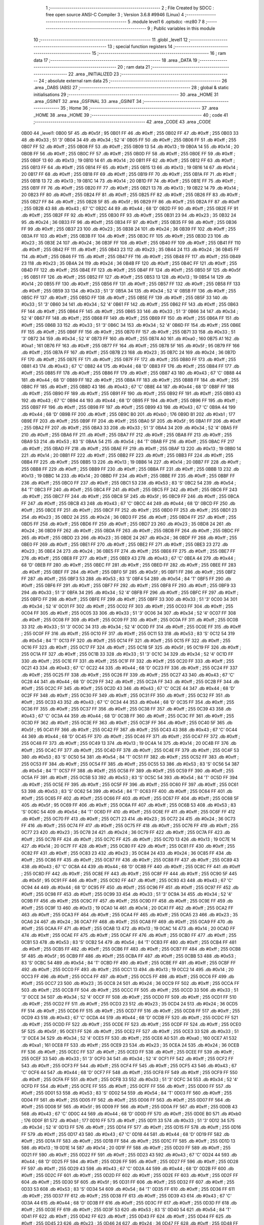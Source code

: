                               1 ;--------------------------------------------------------
                              2 ; File Created by SDCC : free open source ANSI-C Compiler
                              3 ; Version 3.6.8 #9946 (Linux)
                              4 ;--------------------------------------------------------
                              5 	.module level1
                              6 	.optsdcc -mz80
                              7 	
                              8 ;--------------------------------------------------------
                              9 ; Public variables in this module
                             10 ;--------------------------------------------------------
                             11 	.globl _level1
                             12 ;--------------------------------------------------------
                             13 ; special function registers
                             14 ;--------------------------------------------------------
                             15 ;--------------------------------------------------------
                             16 ; ram data
                             17 ;--------------------------------------------------------
                             18 	.area _DATA
                             19 ;--------------------------------------------------------
                             20 ; ram data
                             21 ;--------------------------------------------------------
                             22 	.area _INITIALIZED
                             23 ;--------------------------------------------------------
                             24 ; absolute external ram data
                             25 ;--------------------------------------------------------
                             26 	.area _DABS (ABS)
                             27 ;--------------------------------------------------------
                             28 ; global & static initialisations
                             29 ;--------------------------------------------------------
                             30 	.area _HOME
                             31 	.area _GSINIT
                             32 	.area _GSFINAL
                             33 	.area _GSINIT
                             34 ;--------------------------------------------------------
                             35 ; Home
                             36 ;--------------------------------------------------------
                             37 	.area _HOME
                             38 	.area _HOME
                             39 ;--------------------------------------------------------
                             40 ; code
                             41 ;--------------------------------------------------------
                             42 	.area _CODE
                             43 	.area _CODE
   0B00                      44 _level1:
   0B00 5F                   45 	.db #0x5f	; 95
   0B01 FF                   46 	.db #0xff	; 255
   0B02 FF                   47 	.db #0xff	; 255
   0B03 33                   48 	.db #0x33	; 51	'3'
   0B04 34                   49 	.db #0x34	; 52	'4'
   0B05 FF                   50 	.db #0xff	; 255
   0B06 FF                   51 	.db #0xff	; 255
   0B07 FF                   52 	.db #0xff	; 255
   0B08 FF                   53 	.db #0xff	; 255
   0B09 13                   54 	.db #0x13	; 19
   0B0A 14                   55 	.db #0x14	; 20
   0B0B FF                   56 	.db #0xff	; 255
   0B0C FF                   57 	.db #0xff	; 255
   0B0D FF                   58 	.db #0xff	; 255
   0B0E FF                   59 	.db #0xff	; 255
   0B0F 13                   60 	.db #0x13	; 19
   0B10 14                   61 	.db #0x14	; 20
   0B11 FF                   62 	.db #0xff	; 255
   0B12 FF                   63 	.db #0xff	; 255
   0B13 FF                   64 	.db #0xff	; 255
   0B14 FF                   65 	.db #0xff	; 255
   0B15 13                   66 	.db #0x13	; 19
   0B16 14                   67 	.db #0x14	; 20
   0B17 FF                   68 	.db #0xff	; 255
   0B18 FF                   69 	.db #0xff	; 255
   0B19 FF                   70 	.db #0xff	; 255
   0B1A FF                   71 	.db #0xff	; 255
   0B1B 13                   72 	.db #0x13	; 19
   0B1C 14                   73 	.db #0x14	; 20
   0B1D FF                   74 	.db #0xff	; 255
   0B1E FF                   75 	.db #0xff	; 255
   0B1F FF                   76 	.db #0xff	; 255
   0B20 FF                   77 	.db #0xff	; 255
   0B21 13                   78 	.db #0x13	; 19
   0B22 14                   79 	.db #0x14	; 20
   0B23 FF                   80 	.db #0xff	; 255
   0B24 FF                   81 	.db #0xff	; 255
   0B25 FF                   82 	.db #0xff	; 255
   0B26 FF                   83 	.db #0xff	; 255
   0B27 FF                   84 	.db #0xff	; 255
   0B28 5F                   85 	.db #0x5f	; 95
   0B29 FF                   86 	.db #0xff	; 255
   0B2A FF                   87 	.db #0xff	; 255
   0B2B 43                   88 	.db #0x43	; 67	'C'
   0B2C 44                   89 	.db #0x44	; 68	'D'
   0B2D FF                   90 	.db #0xff	; 255
   0B2E FF                   91 	.db #0xff	; 255
   0B2F FF                   92 	.db #0xff	; 255
   0B30 FF                   93 	.db #0xff	; 255
   0B31 23                   94 	.db #0x23	; 35
   0B32 24                   95 	.db #0x24	; 36
   0B33 FF                   96 	.db #0xff	; 255
   0B34 FF                   97 	.db #0xff	; 255
   0B35 FF                   98 	.db #0xff	; 255
   0B36 FF                   99 	.db #0xff	; 255
   0B37 23                  100 	.db #0x23	; 35
   0B38 24                  101 	.db #0x24	; 36
   0B39 FF                  102 	.db #0xff	; 255
   0B3A FF                  103 	.db #0xff	; 255
   0B3B FF                  104 	.db #0xff	; 255
   0B3C FF                  105 	.db #0xff	; 255
   0B3D 23                  106 	.db #0x23	; 35
   0B3E 24                  107 	.db #0x24	; 36
   0B3F FF                  108 	.db #0xff	; 255
   0B40 FF                  109 	.db #0xff	; 255
   0B41 FF                  110 	.db #0xff	; 255
   0B42 FF                  111 	.db #0xff	; 255
   0B43 23                  112 	.db #0x23	; 35
   0B44 24                  113 	.db #0x24	; 36
   0B45 FF                  114 	.db #0xff	; 255
   0B46 FF                  115 	.db #0xff	; 255
   0B47 FF                  116 	.db #0xff	; 255
   0B48 FF                  117 	.db #0xff	; 255
   0B49 23                  118 	.db #0x23	; 35
   0B4A 24                  119 	.db #0x24	; 36
   0B4B FF                  120 	.db #0xff	; 255
   0B4C FF                  121 	.db #0xff	; 255
   0B4D FF                  122 	.db #0xff	; 255
   0B4E FF                  123 	.db #0xff	; 255
   0B4F FF                  124 	.db #0xff	; 255
   0B50 5F                  125 	.db #0x5f	; 95
   0B51 FF                  126 	.db #0xff	; 255
   0B52 FF                  127 	.db #0xff	; 255
   0B53 13                  128 	.db #0x13	; 19
   0B54 14                  129 	.db #0x14	; 20
   0B55 FF                  130 	.db #0xff	; 255
   0B56 FF                  131 	.db #0xff	; 255
   0B57 FF                  132 	.db #0xff	; 255
   0B58 FF                  133 	.db #0xff	; 255
   0B59 33                  134 	.db #0x33	; 51	'3'
   0B5A 34                  135 	.db #0x34	; 52	'4'
   0B5B FF                  136 	.db #0xff	; 255
   0B5C FF                  137 	.db #0xff	; 255
   0B5D FF                  138 	.db #0xff	; 255
   0B5E FF                  139 	.db #0xff	; 255
   0B5F 33                  140 	.db #0x33	; 51	'3'
   0B60 34                  141 	.db #0x34	; 52	'4'
   0B61 FF                  142 	.db #0xff	; 255
   0B62 FF                  143 	.db #0xff	; 255
   0B63 FF                  144 	.db #0xff	; 255
   0B64 FF                  145 	.db #0xff	; 255
   0B65 33                  146 	.db #0x33	; 51	'3'
   0B66 34                  147 	.db #0x34	; 52	'4'
   0B67 FF                  148 	.db #0xff	; 255
   0B68 FF                  149 	.db #0xff	; 255
   0B69 FF                  150 	.db #0xff	; 255
   0B6A FF                  151 	.db #0xff	; 255
   0B6B 33                  152 	.db #0x33	; 51	'3'
   0B6C 34                  153 	.db #0x34	; 52	'4'
   0B6D FF                  154 	.db #0xff	; 255
   0B6E FF                  155 	.db #0xff	; 255
   0B6F FF                  156 	.db #0xff	; 255
   0B70 FF                  157 	.db #0xff	; 255
   0B71 33                  158 	.db #0x33	; 51	'3'
   0B72 34                  159 	.db #0x34	; 52	'4'
   0B73 FF                  160 	.db #0xff	; 255
   0B74 A0                  161 	.db #0xa0	; 160
   0B75 A1                  162 	.db #0xa1	; 161
   0B76 FF                  163 	.db #0xff	; 255
   0B77 FF                  164 	.db #0xff	; 255
   0B78 5F                  165 	.db #0x5f	; 95
   0B79 FF                  166 	.db #0xff	; 255
   0B7A FF                  167 	.db #0xff	; 255
   0B7B 23                  168 	.db #0x23	; 35
   0B7C 24                  169 	.db #0x24	; 36
   0B7D FF                  170 	.db #0xff	; 255
   0B7E FF                  171 	.db #0xff	; 255
   0B7F FF                  172 	.db #0xff	; 255
   0B80 FF                  173 	.db #0xff	; 255
   0B81 43                  174 	.db #0x43	; 67	'C'
   0B82 44                  175 	.db #0x44	; 68	'D'
   0B83 FF                  176 	.db #0xff	; 255
   0B84 FF                  177 	.db #0xff	; 255
   0B85 FF                  178 	.db #0xff	; 255
   0B86 FF                  179 	.db #0xff	; 255
   0B87 43                  180 	.db #0x43	; 67	'C'
   0B88 44                  181 	.db #0x44	; 68	'D'
   0B89 FF                  182 	.db #0xff	; 255
   0B8A FF                  183 	.db #0xff	; 255
   0B8B FF                  184 	.db #0xff	; 255
   0B8C FF                  185 	.db #0xff	; 255
   0B8D 43                  186 	.db #0x43	; 67	'C'
   0B8E 44                  187 	.db #0x44	; 68	'D'
   0B8F FF                  188 	.db #0xff	; 255
   0B90 FF                  189 	.db #0xff	; 255
   0B91 FF                  190 	.db #0xff	; 255
   0B92 FF                  191 	.db #0xff	; 255
   0B93 43                  192 	.db #0x43	; 67	'C'
   0B94 44                  193 	.db #0x44	; 68	'D'
   0B95 FF                  194 	.db #0xff	; 255
   0B96 FF                  195 	.db #0xff	; 255
   0B97 FF                  196 	.db #0xff	; 255
   0B98 FF                  197 	.db #0xff	; 255
   0B99 43                  198 	.db #0x43	; 67	'C'
   0B9A 44                  199 	.db #0x44	; 68	'D'
   0B9B FF                  200 	.db #0xff	; 255
   0B9C B0                  201 	.db #0xb0	; 176
   0B9D B1                  202 	.db #0xb1	; 177
   0B9E FF                  203 	.db #0xff	; 255
   0B9F FF                  204 	.db #0xff	; 255
   0BA0 5F                  205 	.db #0x5f	; 95
   0BA1 FF                  206 	.db #0xff	; 255
   0BA2 FF                  207 	.db #0xff	; 255
   0BA3 33                  208 	.db #0x33	; 51	'3'
   0BA4 34                  209 	.db #0x34	; 52	'4'
   0BA5 FF                  210 	.db #0xff	; 255
   0BA6 FF                  211 	.db #0xff	; 255
   0BA7 FF                  212 	.db #0xff	; 255
   0BA8 FF                  213 	.db #0xff	; 255
   0BA9 53                  214 	.db #0x53	; 83	'S'
   0BAA 54                  215 	.db #0x54	; 84	'T'
   0BAB FF                  216 	.db #0xff	; 255
   0BAC FF                  217 	.db #0xff	; 255
   0BAD FF                  218 	.db #0xff	; 255
   0BAE FF                  219 	.db #0xff	; 255
   0BAF 13                  220 	.db #0x13	; 19
   0BB0 14                  221 	.db #0x14	; 20
   0BB1 FF                  222 	.db #0xff	; 255
   0BB2 FF                  223 	.db #0xff	; 255
   0BB3 FF                  224 	.db #0xff	; 255
   0BB4 FF                  225 	.db #0xff	; 255
   0BB5 13                  226 	.db #0x13	; 19
   0BB6 14                  227 	.db #0x14	; 20
   0BB7 FF                  228 	.db #0xff	; 255
   0BB8 FF                  229 	.db #0xff	; 255
   0BB9 FF                  230 	.db #0xff	; 255
   0BBA FF                  231 	.db #0xff	; 255
   0BBB 13                  232 	.db #0x13	; 19
   0BBC 14                  233 	.db #0x14	; 20
   0BBD FF                  234 	.db #0xff	; 255
   0BBE FF                  235 	.db #0xff	; 255
   0BBF FF                  236 	.db #0xff	; 255
   0BC0 FF                  237 	.db #0xff	; 255
   0BC1 53                  238 	.db #0x53	; 83	'S'
   0BC2 54                  239 	.db #0x54	; 84	'T'
   0BC3 FF                  240 	.db #0xff	; 255
   0BC4 FF                  241 	.db #0xff	; 255
   0BC5 FF                  242 	.db #0xff	; 255
   0BC6 FF                  243 	.db #0xff	; 255
   0BC7 FF                  244 	.db #0xff	; 255
   0BC8 5F                  245 	.db #0x5f	; 95
   0BC9 FF                  246 	.db #0xff	; 255
   0BCA FF                  247 	.db #0xff	; 255
   0BCB 43                  248 	.db #0x43	; 67	'C'
   0BCC 44                  249 	.db #0x44	; 68	'D'
   0BCD FF                  250 	.db #0xff	; 255
   0BCE FF                  251 	.db #0xff	; 255
   0BCF FF                  252 	.db #0xff	; 255
   0BD0 FF                  253 	.db #0xff	; 255
   0BD1 23                  254 	.db #0x23	; 35
   0BD2 24                  255 	.db #0x24	; 36
   0BD3 FF                  256 	.db #0xff	; 255
   0BD4 FF                  257 	.db #0xff	; 255
   0BD5 FF                  258 	.db #0xff	; 255
   0BD6 FF                  259 	.db #0xff	; 255
   0BD7 23                  260 	.db #0x23	; 35
   0BD8 24                  261 	.db #0x24	; 36
   0BD9 FF                  262 	.db #0xff	; 255
   0BDA FF                  263 	.db #0xff	; 255
   0BDB FF                  264 	.db #0xff	; 255
   0BDC FF                  265 	.db #0xff	; 255
   0BDD 23                  266 	.db #0x23	; 35
   0BDE 24                  267 	.db #0x24	; 36
   0BDF FF                  268 	.db #0xff	; 255
   0BE0 FF                  269 	.db #0xff	; 255
   0BE1 FF                  270 	.db #0xff	; 255
   0BE2 FF                  271 	.db #0xff	; 255
   0BE3 23                  272 	.db #0x23	; 35
   0BE4 24                  273 	.db #0x24	; 36
   0BE5 FF                  274 	.db #0xff	; 255
   0BE6 FF                  275 	.db #0xff	; 255
   0BE7 FF                  276 	.db #0xff	; 255
   0BE8 FF                  277 	.db #0xff	; 255
   0BE9 43                  278 	.db #0x43	; 67	'C'
   0BEA 44                  279 	.db #0x44	; 68	'D'
   0BEB FF                  280 	.db #0xff	; 255
   0BEC FF                  281 	.db #0xff	; 255
   0BED FF                  282 	.db #0xff	; 255
   0BEE FF                  283 	.db #0xff	; 255
   0BEF FF                  284 	.db #0xff	; 255
   0BF0 5F                  285 	.db #0x5f	; 95
   0BF1 FF                  286 	.db #0xff	; 255
   0BF2 FF                  287 	.db #0xff	; 255
   0BF3 53                  288 	.db #0x53	; 83	'S'
   0BF4 54                  289 	.db #0x54	; 84	'T'
   0BF5 FF                  290 	.db #0xff	; 255
   0BF6 FF                  291 	.db #0xff	; 255
   0BF7 FF                  292 	.db #0xff	; 255
   0BF8 FF                  293 	.db #0xff	; 255
   0BF9 33                  294 	.db #0x33	; 51	'3'
   0BFA 34                  295 	.db #0x34	; 52	'4'
   0BFB FF                  296 	.db #0xff	; 255
   0BFC FF                  297 	.db #0xff	; 255
   0BFD FF                  298 	.db #0xff	; 255
   0BFE FF                  299 	.db #0xff	; 255
   0BFF 33                  300 	.db #0x33	; 51	'3'
   0C00 34                  301 	.db #0x34	; 52	'4'
   0C01 FF                  302 	.db #0xff	; 255
   0C02 FF                  303 	.db #0xff	; 255
   0C03 FF                  304 	.db #0xff	; 255
   0C04 FF                  305 	.db #0xff	; 255
   0C05 33                  306 	.db #0x33	; 51	'3'
   0C06 34                  307 	.db #0x34	; 52	'4'
   0C07 FF                  308 	.db #0xff	; 255
   0C08 FF                  309 	.db #0xff	; 255
   0C09 FF                  310 	.db #0xff	; 255
   0C0A FF                  311 	.db #0xff	; 255
   0C0B 33                  312 	.db #0x33	; 51	'3'
   0C0C 34                  313 	.db #0x34	; 52	'4'
   0C0D FF                  314 	.db #0xff	; 255
   0C0E FF                  315 	.db #0xff	; 255
   0C0F FF                  316 	.db #0xff	; 255
   0C10 FF                  317 	.db #0xff	; 255
   0C11 53                  318 	.db #0x53	; 83	'S'
   0C12 54                  319 	.db #0x54	; 84	'T'
   0C13 FF                  320 	.db #0xff	; 255
   0C14 FF                  321 	.db #0xff	; 255
   0C15 FF                  322 	.db #0xff	; 255
   0C16 FF                  323 	.db #0xff	; 255
   0C17 FF                  324 	.db #0xff	; 255
   0C18 5F                  325 	.db #0x5f	; 95
   0C19 FF                  326 	.db #0xff	; 255
   0C1A FF                  327 	.db #0xff	; 255
   0C1B 33                  328 	.db #0x33	; 51	'3'
   0C1C 34                  329 	.db #0x34	; 52	'4'
   0C1D FF                  330 	.db #0xff	; 255
   0C1E FF                  331 	.db #0xff	; 255
   0C1F FF                  332 	.db #0xff	; 255
   0C20 FF                  333 	.db #0xff	; 255
   0C21 43                  334 	.db #0x43	; 67	'C'
   0C22 44                  335 	.db #0x44	; 68	'D'
   0C23 FF                  336 	.db #0xff	; 255
   0C24 FF                  337 	.db #0xff	; 255
   0C25 FF                  338 	.db #0xff	; 255
   0C26 FF                  339 	.db #0xff	; 255
   0C27 43                  340 	.db #0x43	; 67	'C'
   0C28 44                  341 	.db #0x44	; 68	'D'
   0C29 FF                  342 	.db #0xff	; 255
   0C2A FF                  343 	.db #0xff	; 255
   0C2B FF                  344 	.db #0xff	; 255
   0C2C FF                  345 	.db #0xff	; 255
   0C2D 43                  346 	.db #0x43	; 67	'C'
   0C2E 44                  347 	.db #0x44	; 68	'D'
   0C2F FF                  348 	.db #0xff	; 255
   0C30 FF                  349 	.db #0xff	; 255
   0C31 FF                  350 	.db #0xff	; 255
   0C32 FF                  351 	.db #0xff	; 255
   0C33 43                  352 	.db #0x43	; 67	'C'
   0C34 44                  353 	.db #0x44	; 68	'D'
   0C35 FF                  354 	.db #0xff	; 255
   0C36 FF                  355 	.db #0xff	; 255
   0C37 FF                  356 	.db #0xff	; 255
   0C38 FF                  357 	.db #0xff	; 255
   0C39 43                  358 	.db #0x43	; 67	'C'
   0C3A 44                  359 	.db #0x44	; 68	'D'
   0C3B FF                  360 	.db #0xff	; 255
   0C3C FF                  361 	.db #0xff	; 255
   0C3D FF                  362 	.db #0xff	; 255
   0C3E FF                  363 	.db #0xff	; 255
   0C3F FF                  364 	.db #0xff	; 255
   0C40 5F                  365 	.db #0x5f	; 95
   0C41 FF                  366 	.db #0xff	; 255
   0C42 FF                  367 	.db #0xff	; 255
   0C43 43                  368 	.db #0x43	; 67	'C'
   0C44 44                  369 	.db #0x44	; 68	'D'
   0C45 FF                  370 	.db #0xff	; 255
   0C46 FF                  371 	.db #0xff	; 255
   0C47 FF                  372 	.db #0xff	; 255
   0C48 FF                  373 	.db #0xff	; 255
   0C49 13                  374 	.db #0x13	; 19
   0C4A 14                  375 	.db #0x14	; 20
   0C4B FF                  376 	.db #0xff	; 255
   0C4C FF                  377 	.db #0xff	; 255
   0C4D FF                  378 	.db #0xff	; 255
   0C4E FF                  379 	.db #0xff	; 255
   0C4F 53                  380 	.db #0x53	; 83	'S'
   0C50 54                  381 	.db #0x54	; 84	'T'
   0C51 FF                  382 	.db #0xff	; 255
   0C52 FF                  383 	.db #0xff	; 255
   0C53 FF                  384 	.db #0xff	; 255
   0C54 FF                  385 	.db #0xff	; 255
   0C55 53                  386 	.db #0x53	; 83	'S'
   0C56 54                  387 	.db #0x54	; 84	'T'
   0C57 FF                  388 	.db #0xff	; 255
   0C58 FF                  389 	.db #0xff	; 255
   0C59 FF                  390 	.db #0xff	; 255
   0C5A FF                  391 	.db #0xff	; 255
   0C5B 53                  392 	.db #0x53	; 83	'S'
   0C5C 54                  393 	.db #0x54	; 84	'T'
   0C5D FF                  394 	.db #0xff	; 255
   0C5E FF                  395 	.db #0xff	; 255
   0C5F FF                  396 	.db #0xff	; 255
   0C60 FF                  397 	.db #0xff	; 255
   0C61 53                  398 	.db #0x53	; 83	'S'
   0C62 54                  399 	.db #0x54	; 84	'T'
   0C63 FF                  400 	.db #0xff	; 255
   0C64 FF                  401 	.db #0xff	; 255
   0C65 FF                  402 	.db #0xff	; 255
   0C66 FF                  403 	.db #0xff	; 255
   0C67 FF                  404 	.db #0xff	; 255
   0C68 5F                  405 	.db #0x5f	; 95
   0C69 FF                  406 	.db #0xff	; 255
   0C6A FF                  407 	.db #0xff	; 255
   0C6B 53                  408 	.db #0x53	; 83	'S'
   0C6C 54                  409 	.db #0x54	; 84	'T'
   0C6D FF                  410 	.db #0xff	; 255
   0C6E FF                  411 	.db #0xff	; 255
   0C6F FF                  412 	.db #0xff	; 255
   0C70 FF                  413 	.db #0xff	; 255
   0C71 23                  414 	.db #0x23	; 35
   0C72 24                  415 	.db #0x24	; 36
   0C73 FF                  416 	.db #0xff	; 255
   0C74 FF                  417 	.db #0xff	; 255
   0C75 FF                  418 	.db #0xff	; 255
   0C76 FF                  419 	.db #0xff	; 255
   0C77 23                  420 	.db #0x23	; 35
   0C78 24                  421 	.db #0x24	; 36
   0C79 FF                  422 	.db #0xff	; 255
   0C7A FF                  423 	.db #0xff	; 255
   0C7B FF                  424 	.db #0xff	; 255
   0C7C FF                  425 	.db #0xff	; 255
   0C7D 13                  426 	.db #0x13	; 19
   0C7E 14                  427 	.db #0x14	; 20
   0C7F FF                  428 	.db #0xff	; 255
   0C80 FF                  429 	.db #0xff	; 255
   0C81 FF                  430 	.db #0xff	; 255
   0C82 FF                  431 	.db #0xff	; 255
   0C83 23                  432 	.db #0x23	; 35
   0C84 24                  433 	.db #0x24	; 36
   0C85 FF                  434 	.db #0xff	; 255
   0C86 FF                  435 	.db #0xff	; 255
   0C87 FF                  436 	.db #0xff	; 255
   0C88 FF                  437 	.db #0xff	; 255
   0C89 43                  438 	.db #0x43	; 67	'C'
   0C8A 44                  439 	.db #0x44	; 68	'D'
   0C8B FF                  440 	.db #0xff	; 255
   0C8C FF                  441 	.db #0xff	; 255
   0C8D FF                  442 	.db #0xff	; 255
   0C8E FF                  443 	.db #0xff	; 255
   0C8F FF                  444 	.db #0xff	; 255
   0C90 5F                  445 	.db #0x5f	; 95
   0C91 FF                  446 	.db #0xff	; 255
   0C92 FF                  447 	.db #0xff	; 255
   0C93 43                  448 	.db #0x43	; 67	'C'
   0C94 44                  449 	.db #0x44	; 68	'D'
   0C95 FF                  450 	.db #0xff	; 255
   0C96 FF                  451 	.db #0xff	; 255
   0C97 FF                  452 	.db #0xff	; 255
   0C98 FF                  453 	.db #0xff	; 255
   0C99 33                  454 	.db #0x33	; 51	'3'
   0C9A 34                  455 	.db #0x34	; 52	'4'
   0C9B FF                  456 	.db #0xff	; 255
   0C9C FF                  457 	.db #0xff	; 255
   0C9D FF                  458 	.db #0xff	; 255
   0C9E FF                  459 	.db #0xff	; 255
   0C9F 13                  460 	.db #0x13	; 19
   0CA0 14                  461 	.db #0x14	; 20
   0CA1 FF                  462 	.db #0xff	; 255
   0CA2 FF                  463 	.db #0xff	; 255
   0CA3 FF                  464 	.db #0xff	; 255
   0CA4 FF                  465 	.db #0xff	; 255
   0CA5 23                  466 	.db #0x23	; 35
   0CA6 24                  467 	.db #0x24	; 36
   0CA7 FF                  468 	.db #0xff	; 255
   0CA8 FF                  469 	.db #0xff	; 255
   0CA9 FF                  470 	.db #0xff	; 255
   0CAA FF                  471 	.db #0xff	; 255
   0CAB 13                  472 	.db #0x13	; 19
   0CAC 14                  473 	.db #0x14	; 20
   0CAD FF                  474 	.db #0xff	; 255
   0CAE FF                  475 	.db #0xff	; 255
   0CAF FF                  476 	.db #0xff	; 255
   0CB0 FF                  477 	.db #0xff	; 255
   0CB1 53                  478 	.db #0x53	; 83	'S'
   0CB2 54                  479 	.db #0x54	; 84	'T'
   0CB3 FF                  480 	.db #0xff	; 255
   0CB4 FF                  481 	.db #0xff	; 255
   0CB5 FF                  482 	.db #0xff	; 255
   0CB6 FF                  483 	.db #0xff	; 255
   0CB7 FF                  484 	.db #0xff	; 255
   0CB8 5F                  485 	.db #0x5f	; 95
   0CB9 FF                  486 	.db #0xff	; 255
   0CBA FF                  487 	.db #0xff	; 255
   0CBB 53                  488 	.db #0x53	; 83	'S'
   0CBC 54                  489 	.db #0x54	; 84	'T'
   0CBD FF                  490 	.db #0xff	; 255
   0CBE FF                  491 	.db #0xff	; 255
   0CBF FF                  492 	.db #0xff	; 255
   0CC0 FF                  493 	.db #0xff	; 255
   0CC1 13                  494 	.db #0x13	; 19
   0CC2 14                  495 	.db #0x14	; 20
   0CC3 FF                  496 	.db #0xff	; 255
   0CC4 FF                  497 	.db #0xff	; 255
   0CC5 FF                  498 	.db #0xff	; 255
   0CC6 FF                  499 	.db #0xff	; 255
   0CC7 23                  500 	.db #0x23	; 35
   0CC8 24                  501 	.db #0x24	; 36
   0CC9 FF                  502 	.db #0xff	; 255
   0CCA FF                  503 	.db #0xff	; 255
   0CCB FF                  504 	.db #0xff	; 255
   0CCC FF                  505 	.db #0xff	; 255
   0CCD 33                  506 	.db #0x33	; 51	'3'
   0CCE 34                  507 	.db #0x34	; 52	'4'
   0CCF FF                  508 	.db #0xff	; 255
   0CD0 FF                  509 	.db #0xff	; 255
   0CD1 FF                  510 	.db #0xff	; 255
   0CD2 FF                  511 	.db #0xff	; 255
   0CD3 23                  512 	.db #0x23	; 35
   0CD4 24                  513 	.db #0x24	; 36
   0CD5 FF                  514 	.db #0xff	; 255
   0CD6 FF                  515 	.db #0xff	; 255
   0CD7 FF                  516 	.db #0xff	; 255
   0CD8 FF                  517 	.db #0xff	; 255
   0CD9 43                  518 	.db #0x43	; 67	'C'
   0CDA 44                  519 	.db #0x44	; 68	'D'
   0CDB FF                  520 	.db #0xff	; 255
   0CDC FF                  521 	.db #0xff	; 255
   0CDD FF                  522 	.db #0xff	; 255
   0CDE FF                  523 	.db #0xff	; 255
   0CDF FF                  524 	.db #0xff	; 255
   0CE0 5F                  525 	.db #0x5f	; 95
   0CE1 FF                  526 	.db #0xff	; 255
   0CE2 FF                  527 	.db #0xff	; 255
   0CE3 33                  528 	.db #0x33	; 51	'3'
   0CE4 34                  529 	.db #0x34	; 52	'4'
   0CE5 FF                  530 	.db #0xff	; 255
   0CE6 A0                  531 	.db #0xa0	; 160
   0CE7 A1                  532 	.db #0xa1	; 161
   0CE8 FF                  533 	.db #0xff	; 255
   0CE9 23                  534 	.db #0x23	; 35
   0CEA 24                  535 	.db #0x24	; 36
   0CEB FF                  536 	.db #0xff	; 255
   0CEC FF                  537 	.db #0xff	; 255
   0CED FF                  538 	.db #0xff	; 255
   0CEE FF                  539 	.db #0xff	; 255
   0CEF 33                  540 	.db #0x33	; 51	'3'
   0CF0 34                  541 	.db #0x34	; 52	'4'
   0CF1 FF                  542 	.db #0xff	; 255
   0CF2 FF                  543 	.db #0xff	; 255
   0CF3 FF                  544 	.db #0xff	; 255
   0CF4 FF                  545 	.db #0xff	; 255
   0CF5 43                  546 	.db #0x43	; 67	'C'
   0CF6 44                  547 	.db #0x44	; 68	'D'
   0CF7 FF                  548 	.db #0xff	; 255
   0CF8 FF                  549 	.db #0xff	; 255
   0CF9 FF                  550 	.db #0xff	; 255
   0CFA FF                  551 	.db #0xff	; 255
   0CFB 33                  552 	.db #0x33	; 51	'3'
   0CFC 34                  553 	.db #0x34	; 52	'4'
   0CFD FF                  554 	.db #0xff	; 255
   0CFE FF                  555 	.db #0xff	; 255
   0CFF FF                  556 	.db #0xff	; 255
   0D00 FF                  557 	.db #0xff	; 255
   0D01 53                  558 	.db #0x53	; 83	'S'
   0D02 54                  559 	.db #0x54	; 84	'T'
   0D03 FF                  560 	.db #0xff	; 255
   0D04 FF                  561 	.db #0xff	; 255
   0D05 FF                  562 	.db #0xff	; 255
   0D06 FF                  563 	.db #0xff	; 255
   0D07 FF                  564 	.db #0xff	; 255
   0D08 5F                  565 	.db #0x5f	; 95
   0D09 FF                  566 	.db #0xff	; 255
   0D0A FF                  567 	.db #0xff	; 255
   0D0B 43                  568 	.db #0x43	; 67	'C'
   0D0C 44                  569 	.db #0x44	; 68	'D'
   0D0D FF                  570 	.db #0xff	; 255
   0D0E B0                  571 	.db #0xb0	; 176
   0D0F B1                  572 	.db #0xb1	; 177
   0D10 FF                  573 	.db #0xff	; 255
   0D11 33                  574 	.db #0x33	; 51	'3'
   0D12 34                  575 	.db #0x34	; 52	'4'
   0D13 FF                  576 	.db #0xff	; 255
   0D14 FF                  577 	.db #0xff	; 255
   0D15 FF                  578 	.db #0xff	; 255
   0D16 FF                  579 	.db #0xff	; 255
   0D17 43                  580 	.db #0x43	; 67	'C'
   0D18 44                  581 	.db #0x44	; 68	'D'
   0D19 FF                  582 	.db #0xff	; 255
   0D1A FF                  583 	.db #0xff	; 255
   0D1B FF                  584 	.db #0xff	; 255
   0D1C FF                  585 	.db #0xff	; 255
   0D1D 13                  586 	.db #0x13	; 19
   0D1E 14                  587 	.db #0x14	; 20
   0D1F FF                  588 	.db #0xff	; 255
   0D20 FF                  589 	.db #0xff	; 255
   0D21 FF                  590 	.db #0xff	; 255
   0D22 FF                  591 	.db #0xff	; 255
   0D23 43                  592 	.db #0x43	; 67	'C'
   0D24 44                  593 	.db #0x44	; 68	'D'
   0D25 FF                  594 	.db #0xff	; 255
   0D26 FF                  595 	.db #0xff	; 255
   0D27 FF                  596 	.db #0xff	; 255
   0D28 FF                  597 	.db #0xff	; 255
   0D29 43                  598 	.db #0x43	; 67	'C'
   0D2A 44                  599 	.db #0x44	; 68	'D'
   0D2B FF                  600 	.db #0xff	; 255
   0D2C FF                  601 	.db #0xff	; 255
   0D2D FF                  602 	.db #0xff	; 255
   0D2E FF                  603 	.db #0xff	; 255
   0D2F FF                  604 	.db #0xff	; 255
   0D30 5F                  605 	.db #0x5f	; 95
   0D31 FF                  606 	.db #0xff	; 255
   0D32 FF                  607 	.db #0xff	; 255
   0D33 53                  608 	.db #0x53	; 83	'S'
   0D34 54                  609 	.db #0x54	; 84	'T'
   0D35 FF                  610 	.db #0xff	; 255
   0D36 FF                  611 	.db #0xff	; 255
   0D37 FF                  612 	.db #0xff	; 255
   0D38 FF                  613 	.db #0xff	; 255
   0D39 43                  614 	.db #0x43	; 67	'C'
   0D3A 44                  615 	.db #0x44	; 68	'D'
   0D3B FF                  616 	.db #0xff	; 255
   0D3C FF                  617 	.db #0xff	; 255
   0D3D FF                  618 	.db #0xff	; 255
   0D3E FF                  619 	.db #0xff	; 255
   0D3F 53                  620 	.db #0x53	; 83	'S'
   0D40 54                  621 	.db #0x54	; 84	'T'
   0D41 FF                  622 	.db #0xff	; 255
   0D42 FF                  623 	.db #0xff	; 255
   0D43 FF                  624 	.db #0xff	; 255
   0D44 FF                  625 	.db #0xff	; 255
   0D45 23                  626 	.db #0x23	; 35
   0D46 24                  627 	.db #0x24	; 36
   0D47 FF                  628 	.db #0xff	; 255
   0D48 FF                  629 	.db #0xff	; 255
   0D49 FF                  630 	.db #0xff	; 255
   0D4A FF                  631 	.db #0xff	; 255
   0D4B 53                  632 	.db #0x53	; 83	'S'
   0D4C 54                  633 	.db #0x54	; 84	'T'
   0D4D FF                  634 	.db #0xff	; 255
   0D4E FF                  635 	.db #0xff	; 255
   0D4F FF                  636 	.db #0xff	; 255
   0D50 FF                  637 	.db #0xff	; 255
   0D51 53                  638 	.db #0x53	; 83	'S'
   0D52 54                  639 	.db #0x54	; 84	'T'
   0D53 FF                  640 	.db #0xff	; 255
   0D54 FF                  641 	.db #0xff	; 255
   0D55 FF                  642 	.db #0xff	; 255
   0D56 FF                  643 	.db #0xff	; 255
   0D57 FF                  644 	.db #0xff	; 255
   0D58 5F                  645 	.db #0x5f	; 95
   0D59 FF                  646 	.db #0xff	; 255
   0D5A FF                  647 	.db #0xff	; 255
   0D5B 33                  648 	.db #0x33	; 51	'3'
   0D5C 34                  649 	.db #0x34	; 52	'4'
   0D5D FF                  650 	.db #0xff	; 255
   0D5E FF                  651 	.db #0xff	; 255
   0D5F FF                  652 	.db #0xff	; 255
   0D60 FF                  653 	.db #0xff	; 255
   0D61 53                  654 	.db #0x53	; 83	'S'
   0D62 54                  655 	.db #0x54	; 84	'T'
   0D63 FF                  656 	.db #0xff	; 255
   0D64 FF                  657 	.db #0xff	; 255
   0D65 FF                  658 	.db #0xff	; 255
   0D66 FF                  659 	.db #0xff	; 255
   0D67 23                  660 	.db #0x23	; 35
   0D68 24                  661 	.db #0x24	; 36
   0D69 FF                  662 	.db #0xff	; 255
   0D6A FF                  663 	.db #0xff	; 255
   0D6B FF                  664 	.db #0xff	; 255
   0D6C FF                  665 	.db #0xff	; 255
   0D6D 33                  666 	.db #0x33	; 51	'3'
   0D6E 34                  667 	.db #0x34	; 52	'4'
   0D6F FF                  668 	.db #0xff	; 255
   0D70 FF                  669 	.db #0xff	; 255
   0D71 FF                  670 	.db #0xff	; 255
   0D72 FF                  671 	.db #0xff	; 255
   0D73 43                  672 	.db #0x43	; 67	'C'
   0D74 44                  673 	.db #0x44	; 68	'D'
   0D75 FF                  674 	.db #0xff	; 255
   0D76 FF                  675 	.db #0xff	; 255
   0D77 FF                  676 	.db #0xff	; 255
   0D78 FF                  677 	.db #0xff	; 255
   0D79 43                  678 	.db #0x43	; 67	'C'
   0D7A 44                  679 	.db #0x44	; 68	'D'
   0D7B FF                  680 	.db #0xff	; 255
   0D7C FF                  681 	.db #0xff	; 255
   0D7D FF                  682 	.db #0xff	; 255
   0D7E FF                  683 	.db #0xff	; 255
   0D7F FF                  684 	.db #0xff	; 255
   0D80 5F                  685 	.db #0x5f	; 95
   0D81 FF                  686 	.db #0xff	; 255
   0D82 FF                  687 	.db #0xff	; 255
   0D83 43                  688 	.db #0x43	; 67	'C'
   0D84 44                  689 	.db #0x44	; 68	'D'
   0D85 FF                  690 	.db #0xff	; 255
   0D86 FF                  691 	.db #0xff	; 255
   0D87 FF                  692 	.db #0xff	; 255
   0D88 FF                  693 	.db #0xff	; 255
   0D89 23                  694 	.db #0x23	; 35
   0D8A 24                  695 	.db #0x24	; 36
   0D8B FF                  696 	.db #0xff	; 255
   0D8C FF                  697 	.db #0xff	; 255
   0D8D FF                  698 	.db #0xff	; 255
   0D8E FF                  699 	.db #0xff	; 255
   0D8F 33                  700 	.db #0x33	; 51	'3'
   0D90 34                  701 	.db #0x34	; 52	'4'
   0D91 FF                  702 	.db #0xff	; 255
   0D92 FF                  703 	.db #0xff	; 255
   0D93 FF                  704 	.db #0xff	; 255
   0D94 FF                  705 	.db #0xff	; 255
   0D95 43                  706 	.db #0x43	; 67	'C'
   0D96 44                  707 	.db #0x44	; 68	'D'
   0D97 FF                  708 	.db #0xff	; 255
   0D98 FF                  709 	.db #0xff	; 255
   0D99 FF                  710 	.db #0xff	; 255
   0D9A FF                  711 	.db #0xff	; 255
   0D9B 13                  712 	.db #0x13	; 19
   0D9C 14                  713 	.db #0x14	; 20
   0D9D FF                  714 	.db #0xff	; 255
   0D9E FF                  715 	.db #0xff	; 255
   0D9F FF                  716 	.db #0xff	; 255
   0DA0 FF                  717 	.db #0xff	; 255
   0DA1 53                  718 	.db #0x53	; 83	'S'
   0DA2 54                  719 	.db #0x54	; 84	'T'
   0DA3 FF                  720 	.db #0xff	; 255
   0DA4 FF                  721 	.db #0xff	; 255
   0DA5 FF                  722 	.db #0xff	; 255
   0DA6 FF                  723 	.db #0xff	; 255
   0DA7 FF                  724 	.db #0xff	; 255
   0DA8 5F                  725 	.db #0x5f	; 95
   0DA9 FF                  726 	.db #0xff	; 255
   0DAA FF                  727 	.db #0xff	; 255
   0DAB 53                  728 	.db #0x53	; 83	'S'
   0DAC 54                  729 	.db #0x54	; 84	'T'
   0DAD FF                  730 	.db #0xff	; 255
   0DAE FF                  731 	.db #0xff	; 255
   0DAF FF                  732 	.db #0xff	; 255
   0DB0 FF                  733 	.db #0xff	; 255
   0DB1 33                  734 	.db #0x33	; 51	'3'
   0DB2 34                  735 	.db #0x34	; 52	'4'
   0DB3 FF                  736 	.db #0xff	; 255
   0DB4 FF                  737 	.db #0xff	; 255
   0DB5 FF                  738 	.db #0xff	; 255
   0DB6 FF                  739 	.db #0xff	; 255
   0DB7 43                  740 	.db #0x43	; 67	'C'
   0DB8 44                  741 	.db #0x44	; 68	'D'
   0DB9 FF                  742 	.db #0xff	; 255
   0DBA FF                  743 	.db #0xff	; 255
   0DBB FF                  744 	.db #0xff	; 255
   0DBC FF                  745 	.db #0xff	; 255
   0DBD 53                  746 	.db #0x53	; 83	'S'
   0DBE 54                  747 	.db #0x54	; 84	'T'
   0DBF FF                  748 	.db #0xff	; 255
   0DC0 FF                  749 	.db #0xff	; 255
   0DC1 FF                  750 	.db #0xff	; 255
   0DC2 FF                  751 	.db #0xff	; 255
   0DC3 23                  752 	.db #0x23	; 35
   0DC4 24                  753 	.db #0x24	; 36
   0DC5 FF                  754 	.db #0xff	; 255
   0DC6 FF                  755 	.db #0xff	; 255
   0DC7 FF                  756 	.db #0xff	; 255
   0DC8 FF                  757 	.db #0xff	; 255
   0DC9 43                  758 	.db #0x43	; 67	'C'
   0DCA 44                  759 	.db #0x44	; 68	'D'
   0DCB FF                  760 	.db #0xff	; 255
   0DCC FF                  761 	.db #0xff	; 255
   0DCD FF                  762 	.db #0xff	; 255
   0DCE FF                  763 	.db #0xff	; 255
   0DCF FF                  764 	.db #0xff	; 255
   0DD0 5F                  765 	.db #0x5f	; 95
   0DD1 FF                  766 	.db #0xff	; 255
   0DD2 FF                  767 	.db #0xff	; 255
   0DD3 43                  768 	.db #0x43	; 67	'C'
   0DD4 44                  769 	.db #0x44	; 68	'D'
   0DD5 FF                  770 	.db #0xff	; 255
   0DD6 FF                  771 	.db #0xff	; 255
   0DD7 FF                  772 	.db #0xff	; 255
   0DD8 FF                  773 	.db #0xff	; 255
   0DD9 43                  774 	.db #0x43	; 67	'C'
   0DDA 44                  775 	.db #0x44	; 68	'D'
   0DDB FF                  776 	.db #0xff	; 255
   0DDC FF                  777 	.db #0xff	; 255
   0DDD FF                  778 	.db #0xff	; 255
   0DDE FF                  779 	.db #0xff	; 255
   0DDF 53                  780 	.db #0x53	; 83	'S'
   0DE0 54                  781 	.db #0x54	; 84	'T'
   0DE1 FF                  782 	.db #0xff	; 255
   0DE2 A0                  783 	.db #0xa0	; 160
   0DE3 A1                  784 	.db #0xa1	; 161
   0DE4 FF                  785 	.db #0xff	; 255
   0DE5 33                  786 	.db #0x33	; 51	'3'
   0DE6 34                  787 	.db #0x34	; 52	'4'
   0DE7 FF                  788 	.db #0xff	; 255
   0DE8 FF                  789 	.db #0xff	; 255
   0DE9 FF                  790 	.db #0xff	; 255
   0DEA FF                  791 	.db #0xff	; 255
   0DEB 33                  792 	.db #0x33	; 51	'3'
   0DEC 34                  793 	.db #0x34	; 52	'4'
   0DED FF                  794 	.db #0xff	; 255
   0DEE FF                  795 	.db #0xff	; 255
   0DEF FF                  796 	.db #0xff	; 255
   0DF0 FF                  797 	.db #0xff	; 255
   0DF1 53                  798 	.db #0x53	; 83	'S'
   0DF2 54                  799 	.db #0x54	; 84	'T'
   0DF3 FF                  800 	.db #0xff	; 255
   0DF4 FF                  801 	.db #0xff	; 255
   0DF5 FF                  802 	.db #0xff	; 255
   0DF6 FF                  803 	.db #0xff	; 255
   0DF7 FF                  804 	.db #0xff	; 255
   0DF8 5F                  805 	.db #0x5f	; 95
   0DF9 FF                  806 	.db #0xff	; 255
   0DFA FF                  807 	.db #0xff	; 255
   0DFB 53                  808 	.db #0x53	; 83	'S'
   0DFC 54                  809 	.db #0x54	; 84	'T'
   0DFD FF                  810 	.db #0xff	; 255
   0DFE FF                  811 	.db #0xff	; 255
   0DFF FF                  812 	.db #0xff	; 255
   0E00 FF                  813 	.db #0xff	; 255
   0E01 53                  814 	.db #0x53	; 83	'S'
   0E02 54                  815 	.db #0x54	; 84	'T'
   0E03 FF                  816 	.db #0xff	; 255
   0E04 FF                  817 	.db #0xff	; 255
   0E05 FF                  818 	.db #0xff	; 255
   0E06 FF                  819 	.db #0xff	; 255
   0E07 43                  820 	.db #0x43	; 67	'C'
   0E08 44                  821 	.db #0x44	; 68	'D'
   0E09 FF                  822 	.db #0xff	; 255
   0E0A B0                  823 	.db #0xb0	; 176
   0E0B B1                  824 	.db #0xb1	; 177
   0E0C FF                  825 	.db #0xff	; 255
   0E0D 13                  826 	.db #0x13	; 19
   0E0E 14                  827 	.db #0x14	; 20
   0E0F FF                  828 	.db #0xff	; 255
   0E10 FF                  829 	.db #0xff	; 255
   0E11 FF                  830 	.db #0xff	; 255
   0E12 FF                  831 	.db #0xff	; 255
   0E13 43                  832 	.db #0x43	; 67	'C'
   0E14 44                  833 	.db #0x44	; 68	'D'
   0E15 FF                  834 	.db #0xff	; 255
   0E16 FF                  835 	.db #0xff	; 255
   0E17 FF                  836 	.db #0xff	; 255
   0E18 FF                  837 	.db #0xff	; 255
   0E19 43                  838 	.db #0x43	; 67	'C'
   0E1A 44                  839 	.db #0x44	; 68	'D'
   0E1B FF                  840 	.db #0xff	; 255
   0E1C FF                  841 	.db #0xff	; 255
   0E1D FF                  842 	.db #0xff	; 255
   0E1E FF                  843 	.db #0xff	; 255
   0E1F FF                  844 	.db #0xff	; 255
   0E20 5F                  845 	.db #0x5f	; 95
   0E21 FF                  846 	.db #0xff	; 255
   0E22 FF                  847 	.db #0xff	; 255
   0E23 43                  848 	.db #0x43	; 67	'C'
   0E24 44                  849 	.db #0x44	; 68	'D'
   0E25 FF                  850 	.db #0xff	; 255
   0E26 FF                  851 	.db #0xff	; 255
   0E27 FF                  852 	.db #0xff	; 255
   0E28 FF                  853 	.db #0xff	; 255
   0E29 13                  854 	.db #0x13	; 19
   0E2A 14                  855 	.db #0x14	; 20
   0E2B FF                  856 	.db #0xff	; 255
   0E2C FF                  857 	.db #0xff	; 255
   0E2D FF                  858 	.db #0xff	; 255
   0E2E FF                  859 	.db #0xff	; 255
   0E2F 13                  860 	.db #0x13	; 19
   0E30 14                  861 	.db #0x14	; 20
   0E31 FF                  862 	.db #0xff	; 255
   0E32 FF                  863 	.db #0xff	; 255
   0E33 FF                  864 	.db #0xff	; 255
   0E34 FF                  865 	.db #0xff	; 255
   0E35 23                  866 	.db #0x23	; 35
   0E36 24                  867 	.db #0x24	; 36
   0E37 FF                  868 	.db #0xff	; 255
   0E38 FF                  869 	.db #0xff	; 255
   0E39 FF                  870 	.db #0xff	; 255
   0E3A FF                  871 	.db #0xff	; 255
   0E3B 53                  872 	.db #0x53	; 83	'S'
   0E3C 54                  873 	.db #0x54	; 84	'T'
   0E3D FF                  874 	.db #0xff	; 255
   0E3E FF                  875 	.db #0xff	; 255
   0E3F FF                  876 	.db #0xff	; 255
   0E40 FF                  877 	.db #0xff	; 255
   0E41 53                  878 	.db #0x53	; 83	'S'
   0E42 54                  879 	.db #0x54	; 84	'T'
   0E43 FF                  880 	.db #0xff	; 255
   0E44 FF                  881 	.db #0xff	; 255
   0E45 FF                  882 	.db #0xff	; 255
   0E46 FF                  883 	.db #0xff	; 255
   0E47 FF                  884 	.db #0xff	; 255
   0E48 5F                  885 	.db #0x5f	; 95
   0E49 FF                  886 	.db #0xff	; 255
   0E4A FF                  887 	.db #0xff	; 255
   0E4B 53                  888 	.db #0x53	; 83	'S'
   0E4C 54                  889 	.db #0x54	; 84	'T'
   0E4D FF                  890 	.db #0xff	; 255
   0E4E FF                  891 	.db #0xff	; 255
   0E4F FF                  892 	.db #0xff	; 255
   0E50 FF                  893 	.db #0xff	; 255
   0E51 23                  894 	.db #0x23	; 35
   0E52 24                  895 	.db #0x24	; 36
   0E53 FF                  896 	.db #0xff	; 255
   0E54 FF                  897 	.db #0xff	; 255
   0E55 FF                  898 	.db #0xff	; 255
   0E56 FF                  899 	.db #0xff	; 255
   0E57 23                  900 	.db #0x23	; 35
   0E58 24                  901 	.db #0x24	; 36
   0E59 FF                  902 	.db #0xff	; 255
   0E5A FF                  903 	.db #0xff	; 255
   0E5B FF                  904 	.db #0xff	; 255
   0E5C FF                  905 	.db #0xff	; 255
   0E5D 33                  906 	.db #0x33	; 51	'3'
   0E5E 34                  907 	.db #0x34	; 52	'4'
   0E5F FF                  908 	.db #0xff	; 255
   0E60 FF                  909 	.db #0xff	; 255
   0E61 FF                  910 	.db #0xff	; 255
   0E62 FF                  911 	.db #0xff	; 255
   0E63 33                  912 	.db #0x33	; 51	'3'
   0E64 34                  913 	.db #0x34	; 52	'4'
   0E65 FF                  914 	.db #0xff	; 255
   0E66 FF                  915 	.db #0xff	; 255
   0E67 FF                  916 	.db #0xff	; 255
   0E68 FF                  917 	.db #0xff	; 255
   0E69 43                  918 	.db #0x43	; 67	'C'
   0E6A 44                  919 	.db #0x44	; 68	'D'
   0E6B FF                  920 	.db #0xff	; 255
   0E6C FF                  921 	.db #0xff	; 255
   0E6D FF                  922 	.db #0xff	; 255
   0E6E FF                  923 	.db #0xff	; 255
   0E6F FF                  924 	.db #0xff	; 255
   0E70 5F                  925 	.db #0x5f	; 95
   0E71 FF                  926 	.db #0xff	; 255
   0E72 FF                  927 	.db #0xff	; 255
   0E73 23                  928 	.db #0x23	; 35
   0E74 24                  929 	.db #0x24	; 36
   0E75 FF                  930 	.db #0xff	; 255
   0E76 FF                  931 	.db #0xff	; 255
   0E77 FF                  932 	.db #0xff	; 255
   0E78 FF                  933 	.db #0xff	; 255
   0E79 33                  934 	.db #0x33	; 51	'3'
   0E7A 34                  935 	.db #0x34	; 52	'4'
   0E7B FF                  936 	.db #0xff	; 255
   0E7C FF                  937 	.db #0xff	; 255
   0E7D FF                  938 	.db #0xff	; 255
   0E7E FF                  939 	.db #0xff	; 255
   0E7F 33                  940 	.db #0x33	; 51	'3'
   0E80 34                  941 	.db #0x34	; 52	'4'
   0E81 FF                  942 	.db #0xff	; 255
   0E82 FF                  943 	.db #0xff	; 255
   0E83 FF                  944 	.db #0xff	; 255
   0E84 FF                  945 	.db #0xff	; 255
   0E85 43                  946 	.db #0x43	; 67	'C'
   0E86 44                  947 	.db #0x44	; 68	'D'
   0E87 FF                  948 	.db #0xff	; 255
   0E88 FF                  949 	.db #0xff	; 255
   0E89 FF                  950 	.db #0xff	; 255
   0E8A FF                  951 	.db #0xff	; 255
   0E8B 43                  952 	.db #0x43	; 67	'C'
   0E8C 44                  953 	.db #0x44	; 68	'D'
   0E8D FF                  954 	.db #0xff	; 255
   0E8E FF                  955 	.db #0xff	; 255
   0E8F FF                  956 	.db #0xff	; 255
   0E90 FF                  957 	.db #0xff	; 255
   0E91 53                  958 	.db #0x53	; 83	'S'
   0E92 54                  959 	.db #0x54	; 84	'T'
   0E93 FF                  960 	.db #0xff	; 255
   0E94 FF                  961 	.db #0xff	; 255
   0E95 FF                  962 	.db #0xff	; 255
   0E96 FF                  963 	.db #0xff	; 255
   0E97 FF                  964 	.db #0xff	; 255
   0E98 5F                  965 	.db #0x5f	; 95
   0E99 FF                  966 	.db #0xff	; 255
   0E9A FF                  967 	.db #0xff	; 255
   0E9B 33                  968 	.db #0x33	; 51	'3'
   0E9C 34                  969 	.db #0x34	; 52	'4'
   0E9D FF                  970 	.db #0xff	; 255
   0E9E FF                  971 	.db #0xff	; 255
   0E9F FF                  972 	.db #0xff	; 255
   0EA0 FF                  973 	.db #0xff	; 255
   0EA1 43                  974 	.db #0x43	; 67	'C'
   0EA2 44                  975 	.db #0x44	; 68	'D'
   0EA3 FF                  976 	.db #0xff	; 255
   0EA4 FF                  977 	.db #0xff	; 255
   0EA5 FF                  978 	.db #0xff	; 255
   0EA6 FF                  979 	.db #0xff	; 255
   0EA7 43                  980 	.db #0x43	; 67	'C'
   0EA8 44                  981 	.db #0x44	; 68	'D'
   0EA9 FF                  982 	.db #0xff	; 255
   0EAA FF                  983 	.db #0xff	; 255
   0EAB FF                  984 	.db #0xff	; 255
   0EAC FF                  985 	.db #0xff	; 255
   0EAD 53                  986 	.db #0x53	; 83	'S'
   0EAE 54                  987 	.db #0x54	; 84	'T'
   0EAF FF                  988 	.db #0xff	; 255
   0EB0 FF                  989 	.db #0xff	; 255
   0EB1 FF                  990 	.db #0xff	; 255
   0EB2 FF                  991 	.db #0xff	; 255
   0EB3 53                  992 	.db #0x53	; 83	'S'
   0EB4 54                  993 	.db #0x54	; 84	'T'
   0EB5 FF                  994 	.db #0xff	; 255
   0EB6 FF                  995 	.db #0xff	; 255
   0EB7 FF                  996 	.db #0xff	; 255
   0EB8 FF                  997 	.db #0xff	; 255
   0EB9 43                  998 	.db #0x43	; 67	'C'
   0EBA 44                  999 	.db #0x44	; 68	'D'
   0EBB FF                 1000 	.db #0xff	; 255
   0EBC FF                 1001 	.db #0xff	; 255
   0EBD FF                 1002 	.db #0xff	; 255
   0EBE FF                 1003 	.db #0xff	; 255
   0EBF FF                 1004 	.db #0xff	; 255
   0EC0 5F                 1005 	.db #0x5f	; 95
   0EC1 FF                 1006 	.db #0xff	; 255
   0EC2 FF                 1007 	.db #0xff	; 255
   0EC3 43                 1008 	.db #0x43	; 67	'C'
   0EC4 44                 1009 	.db #0x44	; 68	'D'
   0EC5 FF                 1010 	.db #0xff	; 255
   0EC6 FF                 1011 	.db #0xff	; 255
   0EC7 FF                 1012 	.db #0xff	; 255
   0EC8 FF                 1013 	.db #0xff	; 255
   0EC9 53                 1014 	.db #0x53	; 83	'S'
   0ECA 54                 1015 	.db #0x54	; 84	'T'
   0ECB FF                 1016 	.db #0xff	; 255
   0ECC FF                 1017 	.db #0xff	; 255
   0ECD FF                 1018 	.db #0xff	; 255
   0ECE FF                 1019 	.db #0xff	; 255
   0ECF 53                 1020 	.db #0x53	; 83	'S'
   0ED0 54                 1021 	.db #0x54	; 84	'T'
   0ED1 FF                 1022 	.db #0xff	; 255
   0ED2 FF                 1023 	.db #0xff	; 255
   0ED3 FF                 1024 	.db #0xff	; 255
   0ED4 FF                 1025 	.db #0xff	; 255
   0ED5 13                 1026 	.db #0x13	; 19
   0ED6 14                 1027 	.db #0x14	; 20
   0ED7 FF                 1028 	.db #0xff	; 255
   0ED8 FF                 1029 	.db #0xff	; 255
   0ED9 FF                 1030 	.db #0xff	; 255
   0EDA FF                 1031 	.db #0xff	; 255
   0EDB 53                 1032 	.db #0x53	; 83	'S'
   0EDC 54                 1033 	.db #0x54	; 84	'T'
   0EDD FF                 1034 	.db #0xff	; 255
   0EDE FF                 1035 	.db #0xff	; 255
   0EDF FF                 1036 	.db #0xff	; 255
   0EE0 FF                 1037 	.db #0xff	; 255
   0EE1 53                 1038 	.db #0x53	; 83	'S'
   0EE2 54                 1039 	.db #0x54	; 84	'T'
   0EE3 FF                 1040 	.db #0xff	; 255
   0EE4 FF                 1041 	.db #0xff	; 255
   0EE5 FF                 1042 	.db #0xff	; 255
   0EE6 FF                 1043 	.db #0xff	; 255
   0EE7 FF                 1044 	.db #0xff	; 255
   0EE8 5F                 1045 	.db #0x5f	; 95
   0EE9 FF                 1046 	.db #0xff	; 255
   0EEA FF                 1047 	.db #0xff	; 255
   0EEB 53                 1048 	.db #0x53	; 83	'S'
   0EEC 54                 1049 	.db #0x54	; 84	'T'
   0EED FF                 1050 	.db #0xff	; 255
   0EEE FF                 1051 	.db #0xff	; 255
   0EEF FF                 1052 	.db #0xff	; 255
   0EF0 FF                 1053 	.db #0xff	; 255
   0EF1 23                 1054 	.db #0x23	; 35
   0EF2 24                 1055 	.db #0x24	; 36
   0EF3 FF                 1056 	.db #0xff	; 255
   0EF4 FF                 1057 	.db #0xff	; 255
   0EF5 FF                 1058 	.db #0xff	; 255
   0EF6 FF                 1059 	.db #0xff	; 255
   0EF7 23                 1060 	.db #0x23	; 35
   0EF8 24                 1061 	.db #0x24	; 36
   0EF9 FF                 1062 	.db #0xff	; 255
   0EFA FF                 1063 	.db #0xff	; 255
   0EFB FF                 1064 	.db #0xff	; 255
   0EFC FF                 1065 	.db #0xff	; 255
   0EFD 23                 1066 	.db #0x23	; 35
   0EFE 24                 1067 	.db #0x24	; 36
   0EFF FF                 1068 	.db #0xff	; 255
   0F00 FF                 1069 	.db #0xff	; 255
   0F01 FF                 1070 	.db #0xff	; 255
   0F02 FF                 1071 	.db #0xff	; 255
   0F03 23                 1072 	.db #0x23	; 35
   0F04 24                 1073 	.db #0x24	; 36
   0F05 FF                 1074 	.db #0xff	; 255
   0F06 FF                 1075 	.db #0xff	; 255
   0F07 FF                 1076 	.db #0xff	; 255
   0F08 FF                 1077 	.db #0xff	; 255
   0F09 43                 1078 	.db #0x43	; 67	'C'
   0F0A 44                 1079 	.db #0x44	; 68	'D'
   0F0B FF                 1080 	.db #0xff	; 255
   0F0C FF                 1081 	.db #0xff	; 255
   0F0D FF                 1082 	.db #0xff	; 255
   0F0E 86                 1083 	.db #0x86	; 134
   0F0F 87                 1084 	.db #0x87	; 135
   0F10 5F                 1085 	.db #0x5f	; 95
   0F11 FF                 1086 	.db #0xff	; 255
   0F12 FF                 1087 	.db #0xff	; 255
   0F13 13                 1088 	.db #0x13	; 19
   0F14 14                 1089 	.db #0x14	; 20
   0F15 FF                 1090 	.db #0xff	; 255
   0F16 FF                 1091 	.db #0xff	; 255
   0F17 FF                 1092 	.db #0xff	; 255
   0F18 FF                 1093 	.db #0xff	; 255
   0F19 13                 1094 	.db #0x13	; 19
   0F1A 14                 1095 	.db #0x14	; 20
   0F1B FF                 1096 	.db #0xff	; 255
   0F1C FF                 1097 	.db #0xff	; 255
   0F1D FF                 1098 	.db #0xff	; 255
   0F1E FF                 1099 	.db #0xff	; 255
   0F1F 13                 1100 	.db #0x13	; 19
   0F20 14                 1101 	.db #0x14	; 20
   0F21 FF                 1102 	.db #0xff	; 255
   0F22 FF                 1103 	.db #0xff	; 255
   0F23 FF                 1104 	.db #0xff	; 255
   0F24 FF                 1105 	.db #0xff	; 255
   0F25 13                 1106 	.db #0x13	; 19
   0F26 14                 1107 	.db #0x14	; 20
   0F27 FF                 1108 	.db #0xff	; 255
   0F28 FF                 1109 	.db #0xff	; 255
   0F29 FF                 1110 	.db #0xff	; 255
   0F2A FF                 1111 	.db #0xff	; 255
   0F2B 13                 1112 	.db #0x13	; 19
   0F2C 14                 1113 	.db #0x14	; 20
   0F2D FF                 1114 	.db #0xff	; 255
   0F2E FF                 1115 	.db #0xff	; 255
   0F2F FF                 1116 	.db #0xff	; 255
   0F30 FF                 1117 	.db #0xff	; 255
   0F31 53                 1118 	.db #0x53	; 83	'S'
   0F32 54                 1119 	.db #0x54	; 84	'T'
   0F33 FF                 1120 	.db #0xff	; 255
   0F34 FF                 1121 	.db #0xff	; 255
   0F35 FF                 1122 	.db #0xff	; 255
   0F36 96                 1123 	.db #0x96	; 150
   0F37 97                 1124 	.db #0x97	; 151
   0F38 5F                 1125 	.db #0x5f	; 95
   0F39 FF                 1126 	.db #0xff	; 255
   0F3A FF                 1127 	.db #0xff	; 255
   0F3B 23                 1128 	.db #0x23	; 35
   0F3C 24                 1129 	.db #0x24	; 36
   0F3D FF                 1130 	.db #0xff	; 255
   0F3E FF                 1131 	.db #0xff	; 255
   0F3F FF                 1132 	.db #0xff	; 255
   0F40 FF                 1133 	.db #0xff	; 255
   0F41 23                 1134 	.db #0x23	; 35
   0F42 24                 1135 	.db #0x24	; 36
   0F43 FF                 1136 	.db #0xff	; 255
   0F44 FF                 1137 	.db #0xff	; 255
   0F45 FF                 1138 	.db #0xff	; 255
   0F46 FF                 1139 	.db #0xff	; 255
   0F47 23                 1140 	.db #0x23	; 35
   0F48 24                 1141 	.db #0x24	; 36
   0F49 FF                 1142 	.db #0xff	; 255
   0F4A FF                 1143 	.db #0xff	; 255
   0F4B FF                 1144 	.db #0xff	; 255
   0F4C FF                 1145 	.db #0xff	; 255
   0F4D 23                 1146 	.db #0x23	; 35
   0F4E 24                 1147 	.db #0x24	; 36
   0F4F FF                 1148 	.db #0xff	; 255
   0F50 FF                 1149 	.db #0xff	; 255
   0F51 FF                 1150 	.db #0xff	; 255
   0F52 FF                 1151 	.db #0xff	; 255
   0F53 23                 1152 	.db #0x23	; 35
   0F54 24                 1153 	.db #0x24	; 36
   0F55 FF                 1154 	.db #0xff	; 255
   0F56 FF                 1155 	.db #0xff	; 255
   0F57 FF                 1156 	.db #0xff	; 255
   0F58 FF                 1157 	.db #0xff	; 255
   0F59 43                 1158 	.db #0x43	; 67	'C'
   0F5A 44                 1159 	.db #0x44	; 68	'D'
   0F5B FF                 1160 	.db #0xff	; 255
   0F5C FF                 1161 	.db #0xff	; 255
   0F5D FF                 1162 	.db #0xff	; 255
   0F5E 96                 1163 	.db #0x96	; 150
   0F5F 97                 1164 	.db #0x97	; 151
   0F60 5F                 1165 	.db #0x5f	; 95
   0F61 FF                 1166 	.db #0xff	; 255
   0F62 FF                 1167 	.db #0xff	; 255
   0F63 33                 1168 	.db #0x33	; 51	'3'
   0F64 34                 1169 	.db #0x34	; 52	'4'
   0F65 FF                 1170 	.db #0xff	; 255
   0F66 FF                 1171 	.db #0xff	; 255
   0F67 FF                 1172 	.db #0xff	; 255
   0F68 FF                 1173 	.db #0xff	; 255
   0F69 33                 1174 	.db #0x33	; 51	'3'
   0F6A 34                 1175 	.db #0x34	; 52	'4'
   0F6B FF                 1176 	.db #0xff	; 255
   0F6C FF                 1177 	.db #0xff	; 255
   0F6D FF                 1178 	.db #0xff	; 255
   0F6E FF                 1179 	.db #0xff	; 255
   0F6F 33                 1180 	.db #0x33	; 51	'3'
   0F70 34                 1181 	.db #0x34	; 52	'4'
   0F71 FF                 1182 	.db #0xff	; 255
   0F72 FF                 1183 	.db #0xff	; 255
   0F73 FF                 1184 	.db #0xff	; 255
   0F74 FF                 1185 	.db #0xff	; 255
   0F75 33                 1186 	.db #0x33	; 51	'3'
   0F76 34                 1187 	.db #0x34	; 52	'4'
   0F77 FF                 1188 	.db #0xff	; 255
   0F78 FF                 1189 	.db #0xff	; 255
   0F79 FF                 1190 	.db #0xff	; 255
   0F7A FF                 1191 	.db #0xff	; 255
   0F7B 33                 1192 	.db #0x33	; 51	'3'
   0F7C 34                 1193 	.db #0x34	; 52	'4'
   0F7D FF                 1194 	.db #0xff	; 255
   0F7E FF                 1195 	.db #0xff	; 255
   0F7F FF                 1196 	.db #0xff	; 255
   0F80 FF                 1197 	.db #0xff	; 255
   0F81 53                 1198 	.db #0x53	; 83	'S'
   0F82 54                 1199 	.db #0x54	; 84	'T'
   0F83 FF                 1200 	.db #0xff	; 255
   0F84 FF                 1201 	.db #0xff	; 255
   0F85 FF                 1202 	.db #0xff	; 255
   0F86 96                 1203 	.db #0x96	; 150
   0F87 97                 1204 	.db #0x97	; 151
   0F88 5F                 1205 	.db #0x5f	; 95
   0F89 FF                 1206 	.db #0xff	; 255
   0F8A FF                 1207 	.db #0xff	; 255
   0F8B 43                 1208 	.db #0x43	; 67	'C'
   0F8C 44                 1209 	.db #0x44	; 68	'D'
   0F8D FF                 1210 	.db #0xff	; 255
   0F8E FF                 1211 	.db #0xff	; 255
   0F8F FF                 1212 	.db #0xff	; 255
   0F90 FF                 1213 	.db #0xff	; 255
   0F91 43                 1214 	.db #0x43	; 67	'C'
   0F92 44                 1215 	.db #0x44	; 68	'D'
   0F93 FF                 1216 	.db #0xff	; 255
   0F94 FF                 1217 	.db #0xff	; 255
   0F95 FF                 1218 	.db #0xff	; 255
   0F96 FF                 1219 	.db #0xff	; 255
   0F97 43                 1220 	.db #0x43	; 67	'C'
   0F98 44                 1221 	.db #0x44	; 68	'D'
   0F99 FF                 1222 	.db #0xff	; 255
   0F9A FF                 1223 	.db #0xff	; 255
   0F9B FF                 1224 	.db #0xff	; 255
   0F9C FF                 1225 	.db #0xff	; 255
   0F9D 43                 1226 	.db #0x43	; 67	'C'
   0F9E 44                 1227 	.db #0x44	; 68	'D'
   0F9F FF                 1228 	.db #0xff	; 255
   0FA0 FF                 1229 	.db #0xff	; 255
   0FA1 FF                 1230 	.db #0xff	; 255
   0FA2 FF                 1231 	.db #0xff	; 255
   0FA3 43                 1232 	.db #0x43	; 67	'C'
   0FA4 44                 1233 	.db #0x44	; 68	'D'
   0FA5 FF                 1234 	.db #0xff	; 255
   0FA6 FF                 1235 	.db #0xff	; 255
   0FA7 FF                 1236 	.db #0xff	; 255
   0FA8 FF                 1237 	.db #0xff	; 255
   0FA9 43                 1238 	.db #0x43	; 67	'C'
   0FAA 44                 1239 	.db #0x44	; 68	'D'
   0FAB FF                 1240 	.db #0xff	; 255
   0FAC FF                 1241 	.db #0xff	; 255
   0FAD FF                 1242 	.db #0xff	; 255
   0FAE A6                 1243 	.db #0xa6	; 166
   0FAF A7                 1244 	.db #0xa7	; 167
   0FB0 5F                 1245 	.db #0x5f	; 95
   0FB1 FF                 1246 	.db #0xff	; 255
   0FB2 FF                 1247 	.db #0xff	; 255
   0FB3 53                 1248 	.db #0x53	; 83	'S'
   0FB4 54                 1249 	.db #0x54	; 84	'T'
   0FB5 FF                 1250 	.db #0xff	; 255
   0FB6 FF                 1251 	.db #0xff	; 255
   0FB7 FF                 1252 	.db #0xff	; 255
   0FB8 FF                 1253 	.db #0xff	; 255
   0FB9 53                 1254 	.db #0x53	; 83	'S'
   0FBA 54                 1255 	.db #0x54	; 84	'T'
   0FBB FF                 1256 	.db #0xff	; 255
   0FBC FF                 1257 	.db #0xff	; 255
   0FBD FF                 1258 	.db #0xff	; 255
   0FBE FF                 1259 	.db #0xff	; 255
   0FBF 53                 1260 	.db #0x53	; 83	'S'
   0FC0 54                 1261 	.db #0x54	; 84	'T'
   0FC1 FF                 1262 	.db #0xff	; 255
   0FC2 FF                 1263 	.db #0xff	; 255
   0FC3 FF                 1264 	.db #0xff	; 255
   0FC4 FF                 1265 	.db #0xff	; 255
   0FC5 53                 1266 	.db #0x53	; 83	'S'
   0FC6 54                 1267 	.db #0x54	; 84	'T'
   0FC7 FF                 1268 	.db #0xff	; 255
   0FC8 FF                 1269 	.db #0xff	; 255
   0FC9 FF                 1270 	.db #0xff	; 255
   0FCA FF                 1271 	.db #0xff	; 255
   0FCB 53                 1272 	.db #0x53	; 83	'S'
   0FCC 54                 1273 	.db #0x54	; 84	'T'
   0FCD FF                 1274 	.db #0xff	; 255
   0FCE FF                 1275 	.db #0xff	; 255
   0FCF FF                 1276 	.db #0xff	; 255
   0FD0 FF                 1277 	.db #0xff	; 255
   0FD1 53                 1278 	.db #0x53	; 83	'S'
   0FD2 54                 1279 	.db #0x54	; 84	'T'
   0FD3 FF                 1280 	.db #0xff	; 255
   0FD4 FF                 1281 	.db #0xff	; 255
   0FD5 FF                 1282 	.db #0xff	; 255
   0FD6 B6                 1283 	.db #0xb6	; 182
   0FD7 B7                 1284 	.db #0xb7	; 183
   0FD8 5F                 1285 	.db #0x5f	; 95
   0FD9 80                 1286 	.db #0x80	; 128
   0FDA 80                 1287 	.db #0x80	; 128
   0FDB 80                 1288 	.db #0x80	; 128
   0FDC 80                 1289 	.db #0x80	; 128
   0FDD 80                 1290 	.db #0x80	; 128
   0FDE 80                 1291 	.db #0x80	; 128
   0FDF 80                 1292 	.db #0x80	; 128
   0FE0 80                 1293 	.db #0x80	; 128
   0FE1 80                 1294 	.db #0x80	; 128
   0FE2 80                 1295 	.db #0x80	; 128
   0FE3 80                 1296 	.db #0x80	; 128
   0FE4 80                 1297 	.db #0x80	; 128
   0FE5 80                 1298 	.db #0x80	; 128
   0FE6 80                 1299 	.db #0x80	; 128
   0FE7 80                 1300 	.db #0x80	; 128
   0FE8 80                 1301 	.db #0x80	; 128
   0FE9 80                 1302 	.db #0x80	; 128
   0FEA 80                 1303 	.db #0x80	; 128
   0FEB 80                 1304 	.db #0x80	; 128
   0FEC 80                 1305 	.db #0x80	; 128
   0FED 80                 1306 	.db #0x80	; 128
   0FEE 80                 1307 	.db #0x80	; 128
   0FEF 80                 1308 	.db #0x80	; 128
   0FF0 80                 1309 	.db #0x80	; 128
   0FF1 80                 1310 	.db #0x80	; 128
   0FF2 80                 1311 	.db #0x80	; 128
   0FF3 80                 1312 	.db #0x80	; 128
   0FF4 80                 1313 	.db #0x80	; 128
   0FF5 80                 1314 	.db #0x80	; 128
   0FF6 80                 1315 	.db #0x80	; 128
   0FF7 80                 1316 	.db #0x80	; 128
   0FF8 80                 1317 	.db #0x80	; 128
   0FF9 80                 1318 	.db #0x80	; 128
   0FFA 80                 1319 	.db #0x80	; 128
   0FFB 80                 1320 	.db #0x80	; 128
   0FFC 80                 1321 	.db #0x80	; 128
   0FFD 80                 1322 	.db #0x80	; 128
   0FFE 80                 1323 	.db #0x80	; 128
   0FFF 80                 1324 	.db #0x80	; 128
                           1325 	.area _INITIALIZER
                           1326 	.area _CABS (ABS)
